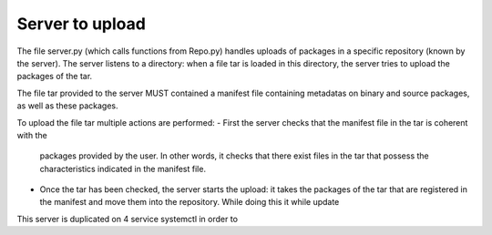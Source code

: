 Server to upload
================

The file server.py (which calls functions from Repo.py) handles uploads of 
packages in a specific repository (known by the server).
The server listens to a directory: when a file tar is loaded in this directory,
the server tries to upload the packages of the tar.

The file tar provided to the server MUST contained a manifest file containing
metadatas on binary and source packages, as well as these packages.

To upload the file tar multiple actions are performed:
- First the server checks that the manifest file in the tar is coherent with the
  packages provided by the user. In other words, it checks that there exist
  files in the tar that possess the characteristics indicated in the manifest
  file.
- Once the tar has been checked, the server starts the upload: it takes the 
  packages of the tar that are registered in the manifest and move them into the
  repository. While doing this it while update



This server is duplicated on 4 service systemctl in order to
